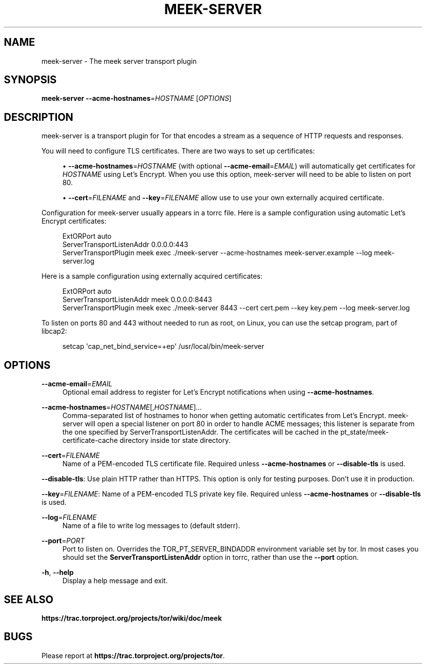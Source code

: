 '\" t
.\"     Title: meek-server
.\"    Author: [FIXME: author] [see http://docbook.sf.net/el/author]
.\" Generator: DocBook XSL Stylesheets v1.79.1 <http://docbook.sf.net/>
.\"      Date: 01/17/2019
.\"    Manual: \ \&
.\"    Source: \ \&
.\"  Language: English
.\"
.TH "MEEK\-SERVER" "1" "01/17/2019" "\ \&" "\ \&"
.\" -----------------------------------------------------------------
.\" * Define some portability stuff
.\" -----------------------------------------------------------------
.\" ~~~~~~~~~~~~~~~~~~~~~~~~~~~~~~~~~~~~~~~~~~~~~~~~~~~~~~~~~~~~~~~~~
.\" http://bugs.debian.org/507673
.\" http://lists.gnu.org/archive/html/groff/2009-02/msg00013.html
.\" ~~~~~~~~~~~~~~~~~~~~~~~~~~~~~~~~~~~~~~~~~~~~~~~~~~~~~~~~~~~~~~~~~
.ie \n(.g .ds Aq \(aq
.el       .ds Aq '
.\" -----------------------------------------------------------------
.\" * set default formatting
.\" -----------------------------------------------------------------
.\" disable hyphenation
.nh
.\" disable justification (adjust text to left margin only)
.ad l
.\" -----------------------------------------------------------------
.\" * MAIN CONTENT STARTS HERE *
.\" -----------------------------------------------------------------
.SH "NAME"
meek-server \- The meek server transport plugin
.SH "SYNOPSIS"
.sp
\fBmeek\-server\fR \fB\-\-acme\-hostnames\fR=\fIHOSTNAME\fR [\fIOPTIONS\fR]
.SH "DESCRIPTION"
.sp
meek\-server is a transport plugin for Tor that encodes a stream as a sequence of HTTP requests and responses\&.
.sp
You will need to configure TLS certificates\&. There are two ways to set up certificates:
.sp
.RS 4
.ie n \{\
\h'-04'\(bu\h'+03'\c
.\}
.el \{\
.sp -1
.IP \(bu 2.3
.\}
\fB\-\-acme\-hostnames\fR=\fIHOSTNAME\fR
(with optional
\fB\-\-acme\-email\fR=\fIEMAIL\fR) will automatically get certificates for
\fIHOSTNAME\fR
using Let\(cqs Encrypt\&. When you use this option, meek\-server will need to be able to listen on port 80\&.
.RE
.sp
.RS 4
.ie n \{\
\h'-04'\(bu\h'+03'\c
.\}
.el \{\
.sp -1
.IP \(bu 2.3
.\}
\fB\-\-cert\fR=\fIFILENAME\fR
and
\fB\-\-key\fR=\fIFILENAME\fR
allow use to use your own externally acquired certificate\&.
.RE
.sp
Configuration for meek\-server usually appears in a torrc file\&. Here is a sample configuration using automatic Let\(cqs Encrypt certificates:
.sp
.if n \{\
.RS 4
.\}
.nf
ExtORPort auto
ServerTransportListenAddr 0\&.0\&.0\&.0:443
ServerTransportPlugin meek exec \&./meek\-server \-\-acme\-hostnames meek\-server\&.example \-\-log meek\-server\&.log
.fi
.if n \{\
.RE
.\}
.sp
Here is a sample configuration using externally acquired certificates:
.sp
.if n \{\
.RS 4
.\}
.nf
ExtORPort auto
ServerTransportListenAddr meek 0\&.0\&.0\&.0:8443
ServerTransportPlugin meek exec \&./meek\-server 8443 \-\-cert cert\&.pem \-\-key key\&.pem \-\-log meek\-server\&.log
.fi
.if n \{\
.RE
.\}
.sp
To listen on ports 80 and 443 without needed to run as root, on Linux, you can use the setcap program, part of libcap2:
.sp
.if n \{\
.RS 4
.\}
.nf
setcap \*(Aqcap_net_bind_service=+ep\*(Aq /usr/local/bin/meek\-server
.fi
.if n \{\
.RE
.\}
.SH "OPTIONS"
.PP
\fB\-\-acme\-email\fR=\fIEMAIL\fR
.RS 4
Optional email address to register for Let\(cqs Encrypt notifications when using
\fB\-\-acme\-hostnames\fR\&.
.RE
.PP
\fB\-\-acme\-hostnames\fR=\fIHOSTNAME\fR[,\fIHOSTNAME\fR]\&...
.RS 4
Comma\-separated list of hostnames to honor when getting automatic certificates from Let\(cqs Encrypt\&. meek\-server will open a special listener on port 80 in order to handle ACME messages; this listener is separate from the one specified by
ServerTransportListenAddr\&. The certificates will be cached in the pt_state/meek\-certificate\-cache directory inside tor state directory\&.
.RE
.PP
\fB\-\-cert\fR=\fIFILENAME\fR
.RS 4
Name of a PEM\-encoded TLS certificate file\&. Required unless
\fB\-\-acme\-hostnames\fR
or
\fB\-\-disable\-tls\fR
is used\&.
.RE
.sp
\fB\-\-disable\-tls\fR: Use plain HTTP rather than HTTPS\&. This option is only for testing purposes\&. Don\(cqt use it in production\&.
.sp
\fB\-\-key\fR=\fIFILENAME\fR: Name of a PEM\-encoded TLS private key file\&. Required unless \fB\-\-acme\-hostnames\fR or \fB\-\-disable\-tls\fR is used\&.
.PP
\fB\-\-log\fR=\fIFILENAME\fR
.RS 4
Name of a file to write log messages to (default stderr)\&.
.RE
.PP
\fB\-\-port\fR=\fIPORT\fR
.RS 4
Port to listen on\&. Overrides the
TOR_PT_SERVER_BINDADDR
environment variable set by tor\&. In most cases you should set the
\fBServerTransportListenAddr\fR
option in torrc, rather than use the
\fB\-\-port\fR
option\&.
.RE
.PP
\fB\-h\fR, \fB\-\-help\fR
.RS 4
Display a help message and exit\&.
.RE
.SH "SEE ALSO"
.sp
\fBhttps://trac\&.torproject\&.org/projects/tor/wiki/doc/meek\fR
.SH "BUGS"
.sp
Please report at \fBhttps://trac\&.torproject\&.org/projects/tor\fR\&.
